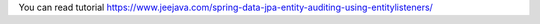 You can read tutorial https://www.jeejava.com/spring-data-jpa-entity-auditing-using-entitylisteners/